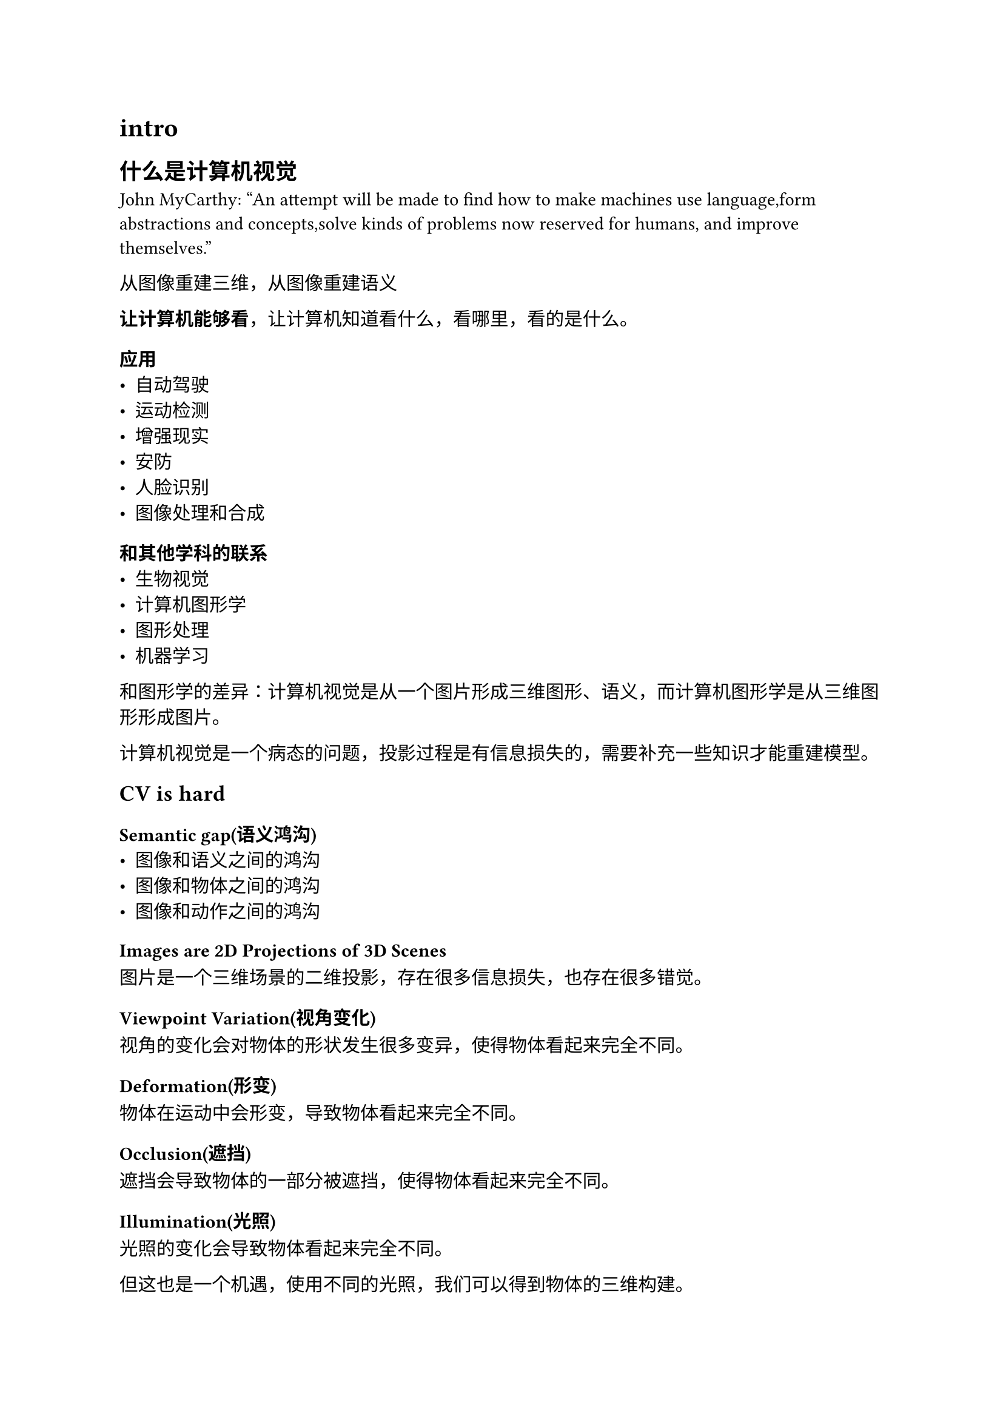 = intro
== 什么是计算机视觉
John MyCarthy: “An attempt will be made to find how to make machines use language,form abstractions and concepts,solve kinds of problems now reserved for humans, and improve themselves.”

从图像重建三维，从图像重建语义

*让计算机能够看*，让计算机知道看什么，看哪里，看的是什么。

=== 应用
- 自动驾驶
- 运动检测
- 增强现实
- 安防
- 人脸识别
- 图像处理和合成
=== 和其他学科的联系
- 生物视觉
- 计算机图形学
- 图形处理
- 机器学习

和图形学的差异：计算机视觉是从一个图片形成三维图形、语义，而计算机图形学是从三维图形形成图片。

计算机视觉是一个病态的问题，投影过程是有信息损失的，需要补充一些知识才能重建模型。

== CV is hard

=== Semantic gap(语义鸿沟)
- 图像和语义之间的鸿沟
- 图像和物体之间的鸿沟
- 图像和动作之间的鸿沟

=== Images are 2D Projections of 3D Scenes
图片是一个三维场景的二维投影，存在很多信息损失，也存在很多错觉。

=== Viewpoint Variation(视角变化)
视角的变化会对物体的形状发生很多变异，使得物体看起来完全不同。

=== Deformation(形变)
物体在运动中会形变，导致物体看起来完全不同。

=== Occlusion(遮挡)
遮挡会导致物体的一部分被遮挡，使得物体看起来完全不同。

=== Illumination(光照)
光照的变化会导致物体看起来完全不同。

但这也是一个机遇，使用不同的光照，我们可以得到物体的三维构建。

=== Motion Blur(运动模糊)

运动中的物体，会产生很大的模糊，使得重建造成巨大困难。

=== Intra Class Variation(类内差异)

同一类物体，在内部也会有很大的差异，有时候可能甚至会出现类内差异大于类间差异的问题。

=== 1960s-1970s
- **立体视觉 (Stereo)**
  - 1968-1972: Rosenblatt's Perspective
  - 1963: Larry G. Roberts: Blocks World
  - 1966: MIT Summer Vision Project
  - 1969: Minsky 提出 XOR 问题，导致神经网络寒冬
  - 1970: Shape from Shading（从阴影恢复形状）
  - 1978: Intrinsic Images
  - 1980: Photometric Stereo（从多个光照情况还原三维形状）
  - 1981: Essential Matrix（本征矩阵）
  - 1981: Binocular Scanline Stereo（双目重建）
  - 1981: Dense Optical Flow（光流，可以重建运动）

- **低级视觉 (Low-level vision)**
  - 1980s: Part-based model
    - 1973: Pictorial Structures
    - 1976: Generalized Cylinders（旋转体，扫掠曲线）
    - 1986: Superquadrics（二次曲面的泛化）
    - 特点：表达复杂关系，紧凑表示

=== 1980s-1990s
- **神经网络 (Neural networks)**
  - 1986: Backpropagation（反向传播算法）
  - 1986: 第一辆自动驾驶汽车

- **3D 几何 (3D geometry)**
  - 1992: Structure from Motion（从运动恢复结构）
  - 1992: ICP算法（迭代最近点算法）
  - 1996: Volumetric Fusion（体积融合）
  - 1998: Multi-View Stereo（多视图立体视觉）

=== 2000s-2010s
- **特征工程 (Feature engineering)**
  - 1998: Convolutional Neural Networks（卷积神经网络）
  - 1999: SIFT（尺度不变特征变换）
  - 2006: Photo Tourism
  - 2009: Building Rome in a Day

- **深度学习 (Deep learning)**
  - 2009-2012: ImageNet 和 AlexNet
  - 2012-Now: 深度学习时代
  - 2014: 对抗神经网络
  - 2014: 3D Scanning
  - 2015: 3D Scanning
  - 2015-2017: Semantic Segmentation（语义分割）
  - 2017: Mask R-CNN
  - 2017: Image Captioning（图像描述）
  - 2018: Human Shape and Pose（人体形状和姿态）
  - 2016-2020: 3D Deep Learning（3D 深度学习）
  - 2020: Neural Radiance Field (NeRF)（神经辐射场）

=== 2020s
- **多模态学习 (Vision and other modalities)**
  - 2018-2022: Vision and other modalities（视觉与其他模态）